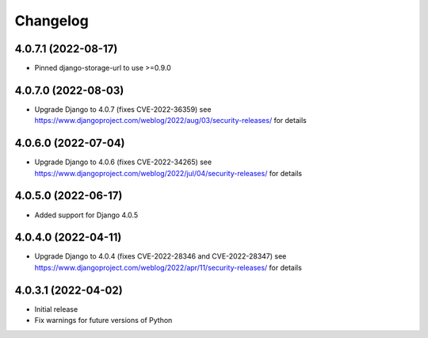 =========
Changelog
=========


4.0.7.1 (2022-08-17)
====================

* Pinned django-storage-url to use >=0.9.0


4.0.7.0 (2022-08-03)
====================

* Upgrade Django to 4.0.7 (fixes CVE-2022-36359)
  see https://www.djangoproject.com/weblog/2022/aug/03/security-releases/ for details


4.0.6.0 (2022-07-04)
====================

* Upgrade Django to 4.0.6 (fixes CVE-2022-34265)
  see https://www.djangoproject.com/weblog/2022/jul/04/security-releases/ for details


4.0.5.0 (2022-06-17)
====================

* Added support for Django 4.0.5


4.0.4.0 (2022-04-11)
====================

* Upgrade Django to 4.0.4 (fixes CVE-2022-28346 and CVE-2022-28347)
  see https://www.djangoproject.com/weblog/2022/apr/11/security-releases/ for details


4.0.3.1 (2022-04-02)
====================

* Initial release
* Fix warnings for future versions of Python
